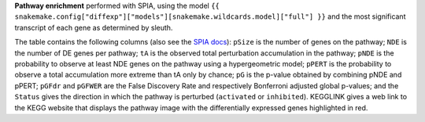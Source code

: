 **Pathway enrichment** performed with SPIA, using the model ``{{ snakemake.config["diffexp"]["models"][snakemake.wildcards.model]["full"] }}`` and the most significant transcript of each gene as determined by sleuth.

The table contains the following columns (also see the `SPIA docs <https://rdrr.io/bioc/SPIA/man/spia.html>`_): 
``pSize`` is the number of genes on the pathway; ``NDE`` is the number of DE genes per pathway; ``tA`` is the observed total perturbation accumulation in the pathway; ``pNDE`` is the probability to observe at least NDE genes on the pathway using a hypergeometric model; ``pPERT`` is the probability to observe a total accumulation more extreme than tA only by chance; ``pG`` is the p-value obtained by combining pNDE and pPERT; ``pGFdr`` and ``pGFWER`` are the False Discovery Rate and respectively Bonferroni adjusted global p-values; and the ``Status`` gives the direction in which the pathway is perturbed (``activated`` or ``inhibited``). KEGGLINK gives a web link to the KEGG website that displays the pathway image with the differentially expressed genes highlighted in red.

